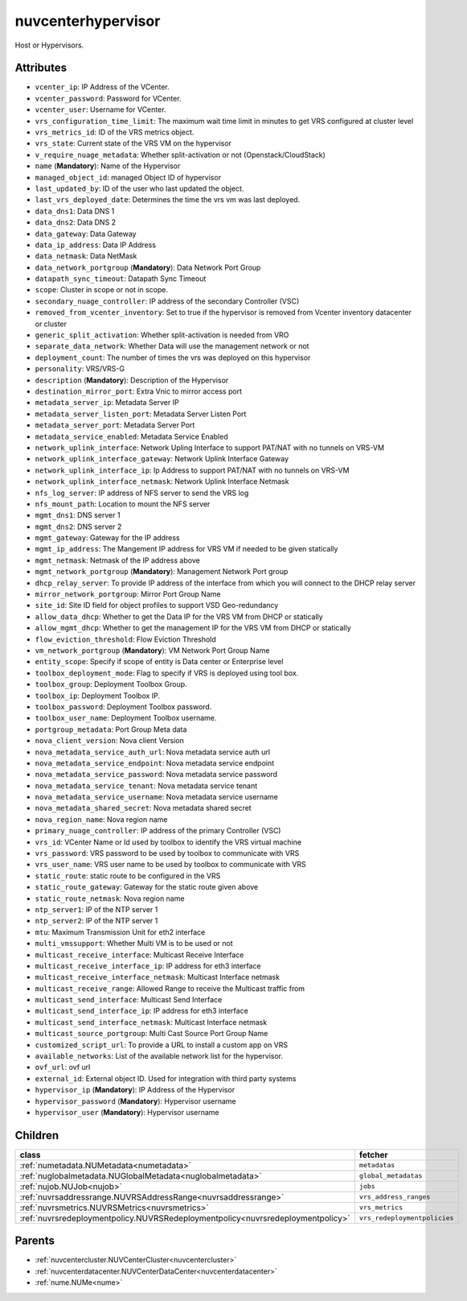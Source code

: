 .. _nuvcenterhypervisor:

nuvcenterhypervisor
===========================================

.. class:: nuvcenterhypervisor.NUVCenterHypervisor(bambou.nurest_object.NUMetaRESTObject,):

Host or Hypervisors.


Attributes
----------


- ``vcenter_ip``: IP Address of the VCenter.

- ``vcenter_password``: Password for VCenter.

- ``vcenter_user``: Username for VCenter.

- ``vrs_configuration_time_limit``: The maximum wait time limit in minutes to get VRS configured at cluster level

- ``vrs_metrics_id``: ID of the VRS metrics object.

- ``vrs_state``: Current state of the VRS VM on the hypervisor

- ``v_require_nuage_metadata``: Whether split-activation or not (Openstack/CloudStack)

- ``name`` (**Mandatory**): Name of the Hypervisor

- ``managed_object_id``: managed Object ID of hypervisor

- ``last_updated_by``: ID of the user who last updated the object.

- ``last_vrs_deployed_date``: Determines the time the vrs vm was last deployed.

- ``data_dns1``: Data DNS 1

- ``data_dns2``: Data DNS 2

- ``data_gateway``: Data Gateway

- ``data_ip_address``: Data IP Address

- ``data_netmask``: Data NetMask

- ``data_network_portgroup`` (**Mandatory**): Data Network Port Group

- ``datapath_sync_timeout``: Datapath Sync Timeout

- ``scope``: Cluster in scope or not in scope.

- ``secondary_nuage_controller``: IP address of the secondary Controller (VSC)

- ``removed_from_vcenter_inventory``: Set to true if the hypervisor is removed from Vcenter inventory datacenter or cluster

- ``generic_split_activation``: Whether split-activation is needed from VRO

- ``separate_data_network``: Whether Data will use the management network or not

- ``deployment_count``: The number of times the vrs was deployed on this hypervisor

- ``personality``: VRS/VRS-G

- ``description`` (**Mandatory**): Description of the Hypervisor

- ``destination_mirror_port``: Extra Vnic to mirror access port

- ``metadata_server_ip``: Metadata Server IP

- ``metadata_server_listen_port``: Metadata Server Listen Port

- ``metadata_server_port``: Metadata Server Port

- ``metadata_service_enabled``: Metadata Service Enabled

- ``network_uplink_interface``: Network Upling Interface to support PAT/NAT with no tunnels on VRS-VM

- ``network_uplink_interface_gateway``: Network Uplink Interface Gateway

- ``network_uplink_interface_ip``: Ip Address to support PAT/NAT with no tunnels on VRS-VM

- ``network_uplink_interface_netmask``: Network Uplink Interface Netmask

- ``nfs_log_server``: IP address of NFS server to send the VRS log

- ``nfs_mount_path``: Location to mount the NFS server

- ``mgmt_dns1``: DNS server 1

- ``mgmt_dns2``: DNS server 2

- ``mgmt_gateway``: Gateway for the IP address

- ``mgmt_ip_address``: The Mangement IP address for VRS VM if needed to be given statically

- ``mgmt_netmask``: Netmask of the IP address above

- ``mgmt_network_portgroup`` (**Mandatory**): Management Network Port group

- ``dhcp_relay_server``: To provide IP address of the interface from which you will connect to the DHCP relay server

- ``mirror_network_portgroup``: Mirror Port Group Name

- ``site_id``: Site ID field for object profiles to support VSD Geo-redundancy

- ``allow_data_dhcp``: Whether to get the Data IP for the VRS VM from DHCP or statically

- ``allow_mgmt_dhcp``: Whether to get the management IP for the VRS VM from DHCP or statically

- ``flow_eviction_threshold``: Flow Eviction Threshold

- ``vm_network_portgroup`` (**Mandatory**): VM Network Port Group Name

- ``entity_scope``: Specify if scope of entity is Data center or Enterprise level

- ``toolbox_deployment_mode``: Flag to specify if VRS is deployed using tool box.

- ``toolbox_group``: Deployment Toolbox Group.

- ``toolbox_ip``: Deployment Toolbox IP.

- ``toolbox_password``: Deployment Toolbox password.

- ``toolbox_user_name``: Deployment Toolbox username.

- ``portgroup_metadata``: Port Group Meta data

- ``nova_client_version``: Nova client Version 

- ``nova_metadata_service_auth_url``: Nova metadata service auth url

- ``nova_metadata_service_endpoint``: Nova metadata service endpoint

- ``nova_metadata_service_password``: Nova metadata service password

- ``nova_metadata_service_tenant``: Nova metadata service tenant

- ``nova_metadata_service_username``: Nova metadata service username

- ``nova_metadata_shared_secret``: Nova metadata shared secret

- ``nova_region_name``: Nova region name

- ``primary_nuage_controller``: IP address of the primary Controller (VSC)

- ``vrs_id``: VCenter Name or Id used by toolbox to identify the VRS virtual machine

- ``vrs_password``: VRS password to be used by toolbox to communicate with VRS

- ``vrs_user_name``: VRS user name to be used by toolbox to communicate with VRS

- ``static_route``: static route to be configured in the VRS

- ``static_route_gateway``: Gateway for the static route given above

- ``static_route_netmask``: Nova region name

- ``ntp_server1``: IP of the NTP server 1

- ``ntp_server2``: IP of the NTP server 1

- ``mtu``: Maximum Transmission Unit for eth2 interface

- ``multi_vmssupport``: Whether Multi VM is to be used or not

- ``multicast_receive_interface``: Multicast Receive Interface

- ``multicast_receive_interface_ip``: IP address for eth3 interface

- ``multicast_receive_interface_netmask``: Multicast Interface netmask

- ``multicast_receive_range``: Allowed Range to receive the Multicast traffic from

- ``multicast_send_interface``: Multicast Send Interface

- ``multicast_send_interface_ip``: IP address for eth3 interface

- ``multicast_send_interface_netmask``: Multicast Interface netmask

- ``multicast_source_portgroup``: Multi Cast Source Port Group Name

- ``customized_script_url``: To provide a URL to install a custom app on VRS

- ``available_networks``: List of the available network list for the hypervisor.

- ``ovf_url``: ovf url

- ``external_id``: External object ID. Used for integration with third party systems

- ``hypervisor_ip`` (**Mandatory**): IP Address of the Hypervisor

- ``hypervisor_password`` (**Mandatory**): Hypervisor username

- ``hypervisor_user`` (**Mandatory**): Hypervisor username




Children
--------

================================================================================================================================================               ==========================================================================================
**class**                                                                                                                                                      **fetcher**

:ref:`numetadata.NUMetadata<numetadata>`                                                                                                                         ``metadatas`` 
:ref:`nuglobalmetadata.NUGlobalMetadata<nuglobalmetadata>`                                                                                                       ``global_metadatas`` 
:ref:`nujob.NUJob<nujob>`                                                                                                                                        ``jobs`` 
:ref:`nuvrsaddressrange.NUVRSAddressRange<nuvrsaddressrange>`                                                                                                    ``vrs_address_ranges`` 
:ref:`nuvrsmetrics.NUVRSMetrics<nuvrsmetrics>`                                                                                                                   ``vrs_metrics`` 
:ref:`nuvrsredeploymentpolicy.NUVRSRedeploymentpolicy<nuvrsredeploymentpolicy>`                                                                                  ``vrs_redeploymentpolicies`` 
================================================================================================================================================               ==========================================================================================



Parents
--------


- :ref:`nuvcentercluster.NUVCenterCluster<nuvcentercluster>`

- :ref:`nuvcenterdatacenter.NUVCenterDataCenter<nuvcenterdatacenter>`

- :ref:`nume.NUMe<nume>`

